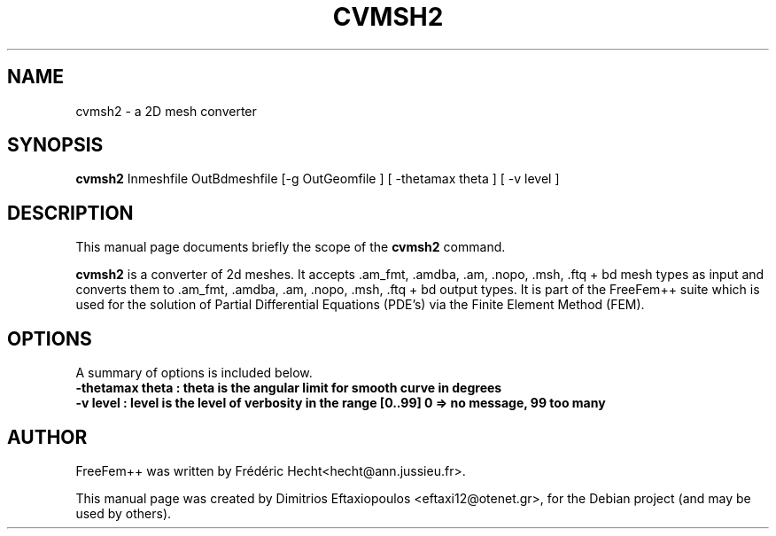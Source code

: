 .\"                                      Hey, EMACS: -*- nroff -*-
.\" First parameter, NAME, should be all caps
.\" Second parameter, SECTION, should be 1-8, maybe w/ subsection
.\" other parameters are allowed: see man(7), man(1)
.TH CVMSH2 1 "January 3, 2011"
.\" Please adjust this date whenever revising the manpage.
.\"
.\" Some roff macros, for reference:
.\" .nh        disable hyphenation
.\" .hy        enable hyphenation
.\" .ad l      left justify
.\" .ad b      justify to both left and right margins
.\" .nf        disable filling
.\" .fi        enable filling
.\" .br        insert line break
.\" .sp <n>    insert n+1 empty lines
.\" for manpage-specific macros, see man(7)
.SH NAME
cvmsh2 \- a 2D mesh converter
.SH SYNOPSIS
.B cvmsh2
.RI "Inmeshfile  OutBdmeshfile  [-g OutGeomfile ] [ -thetamax theta ] [ -v level ]"
.br
.SH DESCRIPTION
This manual page documents briefly the scope of the 
.B cvmsh2
command.
.PP
.\" TeX users may be more comfortable with the \fB<whatever>\fP and
.\" \fI<whatever>\fP escape sequences to invode bold face and italics,
.\" respectively.
\fBcvmsh2\fP is a converter of 2d meshes. It accepts .am_fmt, .amdba, .am, .nopo, .msh, .ftq + bd mesh types as input and converts them to .am_fmt, .amdba, .am, .nopo, .msh, .ftq + bd output types. It is part of the FreeFem++ suite which is used for the solution of Partial Differential Equations (PDE's) via the Finite Element Method (FEM).
.SH OPTIONS
A summary of options is included below.
.br
.\".B \-h, \-\-help
.B \-thetamax  theta : theta is the angular limit for smooth curve in degrees
.br 
.B \-v  level :  level is the level of verbosity in the range [0..99] 0 => no message, 99 too many
.\" .br
.\" .B \-fglut  filepath  :  the file name for saving all the plots (replot with ffglut command)
.\" .br
.\" .B \-glut  command  :  the command name of glut (default is ffglut)
.\" .br
.\" .B \-nowait  :  do not wait after launching a window
.\" .br
.\" .B \-wait  :  wait after launching a window
.\" .br
.\" .B \-nw  :  no ffglut (=> no graphics windows)
.\" .br
.\" .B \-ne  :  no edp script output
.\" .br
.\" .B \-cd  :  change dir to script dir
.\" .BR 
.\" .TP
.\" .SH SEE ALSO
.\" .BR FreeFem++-x11 (1),
.\" .BR FreeFem++-nw (1),
.\" .BR FreeFem++-glx (1),
.\" .BR FreeFem++-mpi
.br
.SH AUTHOR
FreeFem++ was written by Frédéric Hecht<hecht@ann.jussieu.fr>.
.PP
This manual page was created by Dimitrios Eftaxiopoulos <eftaxi12@otenet.gr>,
for the Debian project (and may be used by others).